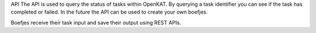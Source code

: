 API 
The API is used to query the status of tasks within OpenKAT. By querying a task identifier you can see if the task has completed or failed. In the future the API can be used to create your own boefjes. 

Boefjes receive their task input and save their output using REST APIs. 
